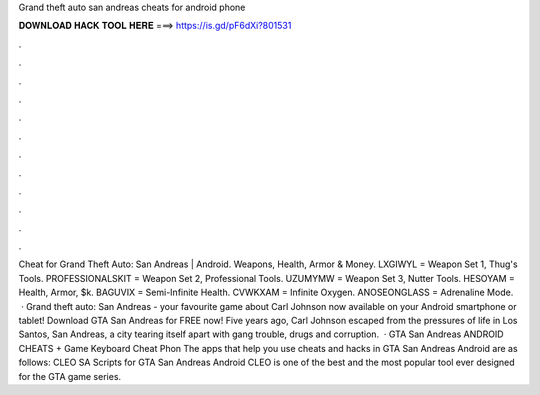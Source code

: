 Grand theft auto san andreas cheats for android phone

𝐃𝐎𝐖𝐍𝐋𝐎𝐀𝐃 𝐇𝐀𝐂𝐊 𝐓𝐎𝐎𝐋 𝐇𝐄𝐑𝐄 ===> https://is.gd/pF6dXi?801531

.

.

.

.

.

.

.

.

.

.

.

.

Cheat for Grand Theft Auto: San Andreas | Android. Weapons, Health, Armor & Money. LXGIWYL = Weapon Set 1, Thug's Tools. PROFESSIONALSKIT = Weapon Set 2, Professional Tools. UZUMYMW = Weapon Set 3, Nutter Tools. HESOYAM = Health, Armor, $k. BAGUVIX = Semi-Infinite Health. CVWKXAM = Infinite Oxygen. ANOSEONGLASS = Adrenaline Mode.  · Grand theft auto: San Andreas - your favourite game about Carl Johnson now available on your Android smartphone or tablet! Download GTA San Andreas for FREE now! Five years ago, Carl Johnson escaped from the pressures of life in Los Santos, San Andreas, a city tearing itself apart with gang trouble, drugs and corruption.  · GTA San Andreas ANDROID CHEATS + Game Keyboard Cheat Phon The apps that help you use cheats and hacks in GTA San Andreas Android are as follows: CLEO SA Scripts for GTA San Andreas Android CLEO is one of the best and the most popular tool ever designed for the GTA game series.